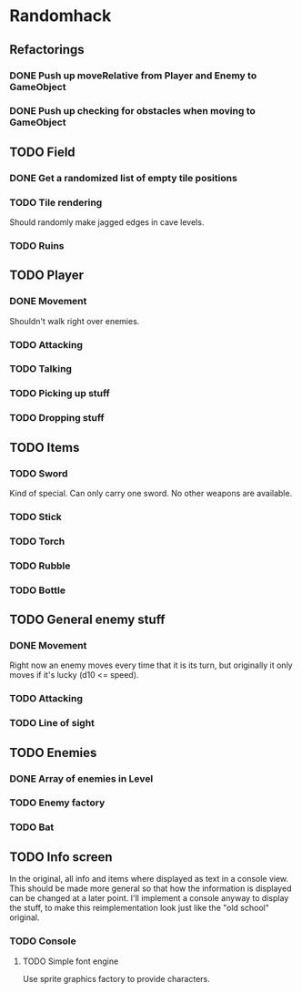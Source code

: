 * Randomhack
** Refactorings
*** DONE Push up moveRelative from Player and Enemy to GameObject
*** DONE Push up checking for obstacles when moving to GameObject
** TODO Field
*** DONE Get a randomized list of empty tile positions
*** TODO Tile rendering
    Should randomly make jagged edges in cave levels.
*** TODO Ruins
** TODO Player
*** DONE Movement
    Shouldn't walk right over enemies.
*** TODO Attacking
*** TODO Talking
*** TODO Picking up stuff
*** TODO Dropping stuff
** TODO Items
*** TODO Sword
    Kind of special. Can only carry one sword. No other weapons are
    available.
*** TODO Stick
*** TODO Torch
*** TODO Rubble
*** TODO Bottle
** TODO General enemy stuff
*** DONE Movement
    Right now an enemy moves every time that it is its turn, but
    originally it only moves if it's lucky (d10 <= speed).
*** TODO Attacking
*** TODO Line of sight
** TODO Enemies
*** DONE Array of enemies in Level
*** TODO Enemy factory
*** TODO Bat
** TODO Info screen
   In the original, all info and items where displayed as text in a
   console view. This should be made more general so that how the
   information is displayed can be changed at a later point. I'll
   implement a console anyway to display the stuff, to make this
   reimplementation look just like the "old school" original.
*** TODO Console
**** TODO Simple font engine
     Use sprite graphics factory to provide characters.
